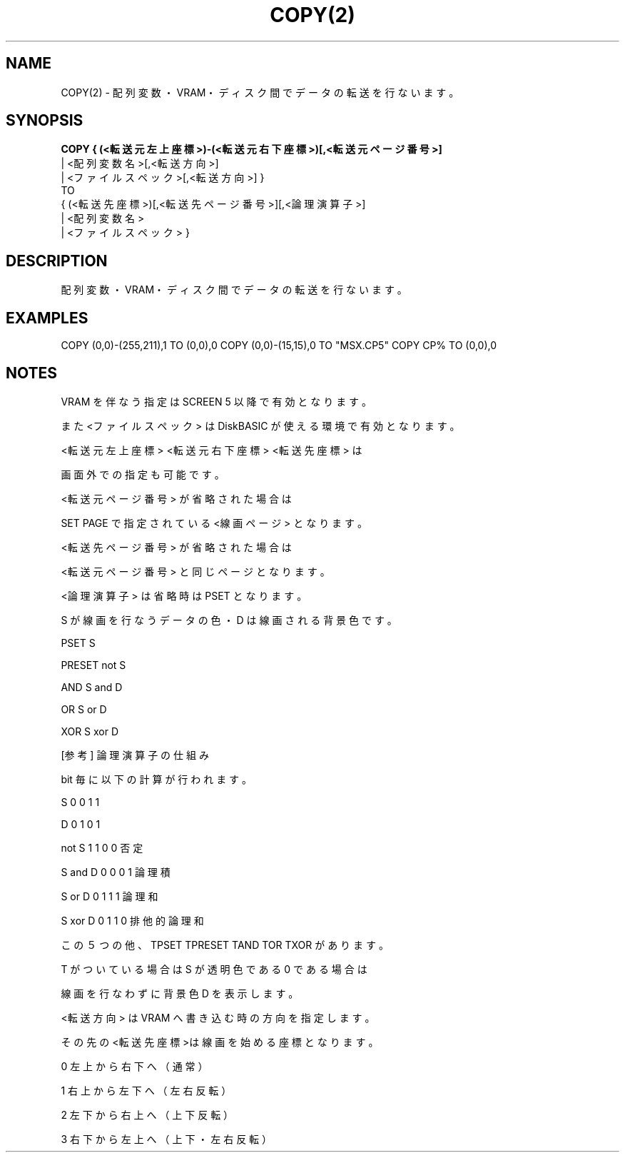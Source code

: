 .TH "COPY(2)" "1" "2025-05-29" "MSX-BASIC" "User Commands"
.SH NAME
COPY(2) \- 配列変数・VRAM・ディスク間でデータの転送を行ないます。

.SH SYNOPSIS
.B COPY {  (<転送元左上座標>)-(<転送元右下座標>)[,<転送元ページ番号>]
      | <配列変数名>[,<転送方向>] 
      | <ファイルスペック>[,<転送方向>]  }
     TO 
     {  (<転送先座標>)[,<転送先ページ番号>][,<論理演算子>]
      | <配列変数名>
      | <ファイルスペック>  }

.SH DESCRIPTION
.PP
配列変数・VRAM・ディスク間でデータの転送を行ないます。

.SH EXAMPLES
.PP
COPY (0,0)-(255,211),1 TO (0,0),0
COPY (0,0)-(15,15),0 TO "MSX.CP5"
COPY CP% TO (0,0),0

.SH NOTES
.PP
.PP
VRAM を伴なう指定は SCREEN 5 以降で有効となります。
.PP
また <ファイルスペック> は DiskBASIC が使える環境で有効となります。
.PP
<転送元左上座標> <転送元右下座標> <転送先座標> は
.PP
画面外での指定も可能です。
.PP
<転送元ページ番号> が省略された場合は
.PP
SET PAGE で指定されている <線画ページ> となります。
.PP
<転送先ページ番号> が省略された場合は
.PP
<転送元ページ番号> と同じページとなります。
.PP
<論理演算子> は省略時は PSET となります。
.PP
S が線画を行なうデータの色・D は線画される背景色です。
.PP
    PSET   S
.PP
    PRESET not S
.PP
    AND    S and D
.PP
    OR     S or D
.PP
    XOR    S xor D
.PP
    [参考] 論理演算子の仕組み
.PP
           bit 毎に以下の計算が行われます。
.PP
    S       0 0 1 1
.PP
    D       0 1 0 1
.PP
    not S   1 1 0 0 否定
.PP
    S and D 0 0 0 1 論理積
.PP
    S or D  0 1 1 1 論理和
.PP
    S xor D 0 1 1 0 排他的論理和
.PP
この５つの他、TPSET TPRESET TAND TOR TXOR があります。
.PP
T がついている場合は S が透明色である 0 である場合は
.PP
線画を行なわずに背景色 D を表示します。
.PP
<転送方向> は VRAM へ書き込む時の方向を指定します。
.PP
その先の<転送先座標>は線画を始める座標となります。
.PP
    0 左上から右下へ（通常）
.PP
    1 右上から左下へ（左右反転）
.PP
    2 左下から右上へ（上下反転）
.PP
    3 右下から左上へ（上下・左右反転）